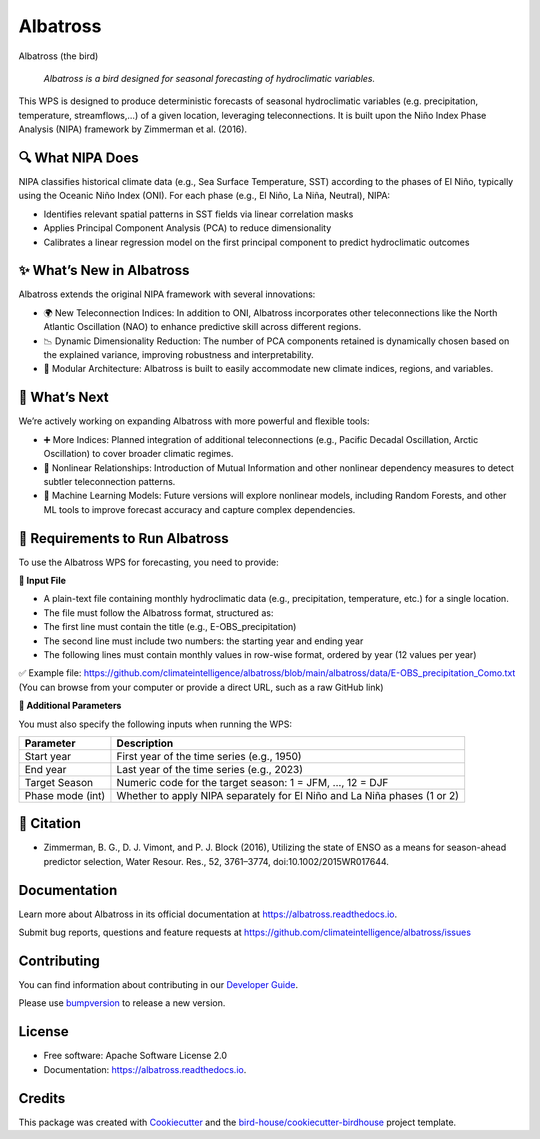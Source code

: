 =========
Albatross
=========

.. image:: https://img.shields.io/pypi/v/albatross.svg
        :target: https://pypi.python.org/pypi/albatross

.. image:: https://readthedocs.org/projects/albatross/badge/?version=latest
        :target: https://albatross.readthedocs.io/en/latest/?version=latest
        :alt: Documentation Status

.. image:: https://img.shields.io/github/license/climateintelligence/albatross.svg
    :target: https://github.com/climateintelligence/albatross/blob/main/LICENSE
    :alt: GitHub license

Albatross (the bird)

  *Albatross is a bird designed for seasonal forecasting of hydroclimatic variables.*

This WPS is designed to produce deterministic forecasts of seasonal hydroclimatic variables (e.g. precipitation, temperature, streamflows,...) of a given location, leveraging teleconnections. It is built upon the Niño Index Phase Analysis (NIPA) framework by Zimmerman et al. (2016).


🔍 What NIPA Does
-----------------

NIPA classifies historical climate data (e.g., Sea Surface Temperature, SST) according to the phases of El Niño, typically using the Oceanic Niño Index (ONI). For each phase (e.g., El Niño, La Niña, Neutral), NIPA:

- Identifies relevant spatial patterns in SST fields via linear correlation masks
- Applies Principal Component Analysis (PCA) to reduce dimensionality
- Calibrates a linear regression model on the first principal component to predict hydroclimatic outcomes

✨ What’s New in Albatross
--------------------------

Albatross extends the original NIPA framework with several innovations:

- 🌍 New Teleconnection Indices: In addition to ONI, Albatross incorporates other teleconnections like the North Atlantic Oscillation (NAO) to enhance predictive skill across different regions.
- 📉 Dynamic Dimensionality Reduction: The number of PCA components retained is dynamically chosen based on the explained variance, improving robustness and interpretability.
- 🧠 Modular Architecture: Albatross is built to easily accommodate new climate indices, regions, and variables.

🔭 What’s Next
--------------

We’re actively working on expanding Albatross with more powerful and flexible tools:

- ➕ More Indices: Planned integration of additional teleconnections (e.g., Pacific Decadal Oscillation, Arctic Oscillation) to cover broader climatic regimes.
- 🔁 Nonlinear Relationships: Introduction of Mutual Information and other nonlinear dependency measures to detect subtler teleconnection patterns.
- 🤖 Machine Learning Models: Future versions will explore nonlinear models, including Random Forests, and other ML tools to improve forecast accuracy and capture complex dependencies.

🔧 Requirements to Run Albatross
--------------------------------

To use the Albatross WPS for forecasting, you need to provide:

**📄 Input File**

- A plain-text file containing monthly hydroclimatic data (e.g., precipitation, temperature, etc.) for a single location.
- The file must follow the Albatross format, structured as:
- The first line must contain the title (e.g., E-OBS_precipitation)
- The second line must include two numbers: the starting year and ending year
- The following lines must contain monthly values in row-wise format, ordered by year (12 values per year)

✅ Example file: https://github.com/climateintelligence/albatross/blob/main/albatross/data/E-OBS_precipitation_Como.txt
(You can browse from your computer or provide a direct URL, such as a raw GitHub link)


**🧾 Additional Parameters**

You must also specify the following inputs when running the WPS:

+----------------------+----------------------------------------------------------------------------------+
| Parameter            | Description                                                                      |
+======================+==================================================================================+
| Start year           | First year of the time series (e.g., 1950)                                       |
+----------------------+----------------------------------------------------------------------------------+
| End year             | Last year of the time series (e.g., 2023)                                        |
+----------------------+----------------------------------------------------------------------------------+
| Target Season        | Numeric code for the target season: 1 = JFM, ..., 12 = DJF                       |
+----------------------+----------------------------------------------------------------------------------+
| Phase mode (int)     | Whether to apply NIPA separately for El Niño and La Niña phases (1 or 2)         |
+----------------------+----------------------------------------------------------------------------------+

📘 Citation
-----------

- Zimmerman, B. G., D. J. Vimont, and P. J. Block (2016), Utilizing the state of ENSO as a means for season-ahead predictor selection, Water Resour. Res., 52, 3761–3774, doi:10.1002/2015WR017644.

Documentation
-------------

Learn more about Albatross in its official documentation at
https://albatross.readthedocs.io.

Submit bug reports, questions and feature requests at
https://github.com/climateintelligence/albatross/issues

Contributing
------------

You can find information about contributing in our `Developer Guide`_.

Please use bumpversion_ to release a new version.


License
-------

* Free software: Apache Software License 2.0
* Documentation: https://albatross.readthedocs.io.


Credits
-------

This package was created with Cookiecutter_ and the `bird-house/cookiecutter-birdhouse`_ project template.

.. _Cookiecutter: https://github.com/audreyr/cookiecutter
.. _`bird-house/cookiecutter-birdhouse`: https://github.com/bird-house/cookiecutter-birdhouse
.. _`Developer Guide`: https://albatross.readthedocs.io/en/latest/dev_guide.html
.. _bumpversion: https://albatross.readthedocs.io/en/latest/dev_guide.html#bump-a-new-version
